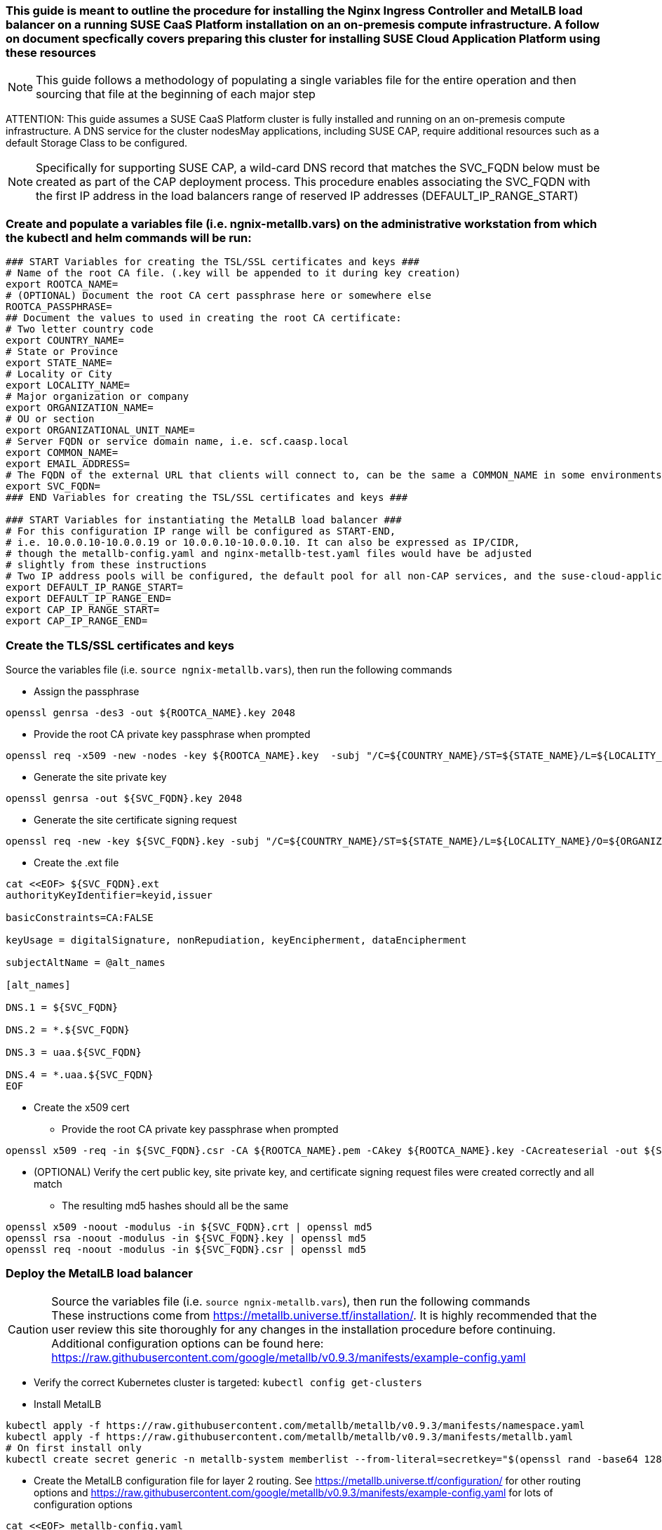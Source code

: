 ### This guide is meant to outline the procedure for installing the Nginx Ingress Controller and MetalLB load balancer on a running SUSE CaaS Platform installation on an on-premesis compute infrastructure. A follow on document specfically covers preparing this cluster for installing SUSE Cloud Application Platform using these resources

NOTE: This guide follows a methodology of populating a single variables file for the entire operation and then sourcing that file at the beginning of each major step

ATTENTION: This guide assumes a SUSE CaaS Platform cluster is fully installed and running on an on-premesis compute infrastructure. A DNS service for the cluster nodesMay applications, including SUSE CAP, require additional resources such as a default Storage Class to be configured.

NOTE: Specifically for supporting SUSE CAP, a wild-card DNS record that matches the SVC_FQDN below must be created as part of the CAP deployment process. This procedure enables associating the SVC_FQDN with the first IP address in the load balancers range of reserved IP addresses (DEFAULT_IP_RANGE_START)

### Create and populate a variables file (i.e. ngnix-metallb.vars) on the administrative workstation from which the kubectl and helm commands will be run:

----
### START Variables for creating the TSL/SSL certificates and keys ###
# Name of the root CA file. (.key will be appended to it during key creation)
export ROOTCA_NAME=
# (OPTIONAL) Document the root CA cert passphrase here or somewhere else
ROOTCA_PASSPHRASE=
## Document the values to used in creating the root CA certificate:
# Two letter country code
export COUNTRY_NAME=
# State or Province
export STATE_NAME=
# Locality or City
export LOCALITY_NAME=
# Major organization or company
export ORGANIZATION_NAME=
# OU or section
export ORGANIZATIONAL_UNIT_NAME=
# Server FQDN or service domain name, i.e. scf.caasp.local
export COMMON_NAME=
export EMAIL_ADDRESS=
# The FQDN of the external URL that clients will connect to, can be the same a COMMON_NAME in some environments
export SVC_FQDN=
### END Variables for creating the TSL/SSL certificates and keys ###

### START Variables for instantiating the MetalLB load balancer ###
# For this configuration IP range will be configured as START-END, 
# i.e. 10.0.0.10-10.0.0.19 or 10.0.0.10-10.0.0.10. It can also be expressed as IP/CIDR, 
# though the metallb-config.yaml and nginx-metallb-test.yaml files would have be adjusted 
# slightly from these instructions
# Two IP address pools will be configured, the default pool for all non-CAP services, and the suse-cloud-application-platform pool (which needs only one IP address by default)
export DEFAULT_IP_RANGE_START=
export DEFAULT_IP_RANGE_END=
export CAP_IP_RANGE_START=
export CAP_IP_RANGE_END=

----



### Create the TLS/SSL certificates and keys

.Source the variables file (i.e. `source ngnix-metallb.vars`), then run the following commands

* Assign the passphrase
----
openssl genrsa -des3 -out ${ROOTCA_NAME}.key 2048
----
* Provide the root CA private key passphrase when prompted
----
openssl req -x509 -new -nodes -key ${ROOTCA_NAME}.key  -subj "/C=${COUNTRY_NAME}/ST=${STATE_NAME}/L=${LOCALITY_NAME}/O=${ORGANIZATION_NAME}/OU=${ORGANIZATIONAL_UNIT_NAME}/CN=${COMMON_NAME}/emailAddress=${EMAIL_ADDRESS}" -sha256 -days 1825 -out ${ROOTCA_NAME}.pem
----
* Generate the site private key
----
openssl genrsa -out ${SVC_FQDN}.key 2048
----
* Generate the site certificate signing request
----
openssl req -new -key ${SVC_FQDN}.key -subj "/C=${COUNTRY_NAME}/ST=${STATE_NAME}/L=${LOCALITY_NAME}/O=${ORGANIZATION_NAME}/OU=${ORGANIZATIONAL_UNIT_NAME}/CN=${COMMON_NAME}/emailAddress=${EMAIL_ADDRESS}" -out ${SVC_FQDN}.csr
----
* Create the .ext file
----
cat <<EOF> ${SVC_FQDN}.ext
authorityKeyIdentifier=keyid,issuer

basicConstraints=CA:FALSE

keyUsage = digitalSignature, nonRepudiation, keyEncipherment, dataEncipherment

subjectAltName = @alt_names

[alt_names]

DNS.1 = ${SVC_FQDN}

DNS.2 = *.${SVC_FQDN}

DNS.3 = uaa.${SVC_FQDN}

DNS.4 = *.uaa.${SVC_FQDN}
EOF
----
* Create the x509 cert
** Provide the root CA private key passphrase when prompted
----
openssl x509 -req -in ${SVC_FQDN}.csr -CA ${ROOTCA_NAME}.pem -CAkey ${ROOTCA_NAME}.key -CAcreateserial -out ${SVC_FQDN}.crt -days 1825 -sha256 -extfile ${SVC_FQDN}.ext
----
* (OPTIONAL) Verify the cert public key, site private key, and certificate signing request files were created correctly and all match
** The resulting md5 hashes should all be the same
----
openssl x509 -noout -modulus -in ${SVC_FQDN}.crt | openssl md5
openssl rsa -noout -modulus -in ${SVC_FQDN}.key | openssl md5
openssl req -noout -modulus -in ${SVC_FQDN}.csr | openssl md5
----


### Deploy the MetalLB load balancer

.Source the variables file (i.e. `source ngnix-metallb.vars`), then run the following commands

CAUTION: These instructions come from https://metallb.universe.tf/installation/. It is highly recommended that the user review this site thoroughly for any changes in the installation procedure before continuing. Additional configuration options can be found here: https://raw.githubusercontent.com/google/metallb/v0.9.3/manifests/example-config.yaml

* Verify the correct Kubernetes cluster is targeted: `kubectl config get-clusters` 
* Install MetalLB
----
kubectl apply -f https://raw.githubusercontent.com/metallb/metallb/v0.9.3/manifests/namespace.yaml
kubectl apply -f https://raw.githubusercontent.com/metallb/metallb/v0.9.3/manifests/metallb.yaml
# On first install only
kubectl create secret generic -n metallb-system memberlist --from-literal=secretkey="$(openssl rand -base64 128)"
----

* Create the MetalLB configuration file for layer 2 routing. See https://metallb.universe.tf/configuration/ for other routing options and https://raw.githubusercontent.com/google/metallb/v0.9.3/manifests/example-config.yaml for lots of configuration options
----
cat <<EOF> metallb-config.yaml
apiVersion: v1
kind: ConfigMap
metadata:
  namespace: metallb-system
  name: config
data:
  config: 
    address-pools:
    - name: default
      protocol: layer2
      addresses:
      - ${DEFAULT_IP_RANGE_START}-${DEFAULT_IP_RANGE_END}
    - name: suse-cloud-application-platform
      protocol: layer2
      auto-assign: false
      addresses:
      - ${CAP_IP_RANGE_START}-${CAP_IP_RANGE_END}
EOF
----
** Apply the MetalLB configuration ConfigMap: `kubectl apply -f metallb-config.yaml`
*** Verify the configuration was applied correctly (especially review the IP address pool): `kubectl get configmap config -n metallb-system -o yaml`
*** Verify the MetalLB load balancer is running: `kubectl get all -n metallb-system`

### Deploy the Nginx Ingress Controller

.Source the variables file (i.e. `source ngnix-metallb.vars`), then run the following commands

* Create the nginx-ingress namespace: `kubectl create namespace nginx-ingress`
* Prepare the Base64 encoded files for the TLS secret
----
B64_CRT=$(bash -c "cat ${SVC_FQDN}.crt | base64 | awk '{print}' ORS='' && echo")
B64_KEY=$(bash -c "cat ${SVC_FQDN}.key | base64 | awk '{print}' ORS='' && echo")
----

* Create the Kubernetes secret that contains the site certificate file and private key
----
cat <<EOF> ingress-tls-secret.yaml
apiVersion: v1
kind: Secret
metadata:
  name: ingress-tls
  namespace: nginx-ingress
data:
  tls.crt: ${B64_CRT}
  tls.key: ${B64_KEY}
type: kubernetes.io/tls
EOF
----
** Apply the Kubernetes secret: `kubectl apply -f ingress-tls-secret.yaml`

* Using Helm version 3, create the Nginx Ingress Controller
----
helm install  nginx-ingress  suse/nginx-ingress --namespace nginx-ingress --set controller.service.loadBalancerIP="${CAP_IP_RANGE_START}" --set rbac.create=true --set controller.service.externalTrafficPolicy=Local --set controller.publishService.enabled=true --set "tcp.20000=kubecf/tcp-router-tcp-router-public:20000" --set "tcp.20001=kubecf/tcp-router-tcp-router-public:20001" --set "tcp.20002=kubecf/tcp-router-tcp-router-public:20002" --set "tcp.20003=kubecf/tcp-router-tcp-router-public:20003" --set "tcp.20004=kubecf/tcp-router-tcp-router-public:20004" --set "tcp.20005=kubecf/tcp-router-tcp-router-public:20005" --set "tcp.20006=kubecf/tcp-router-tcp-router-public:20006" --set "tcp.20007=kubecf/tcp-router-tcp-router-public:20007" --set "tcp.20008=kubecf/tcp-router-tcp-router-public:20008" --set "tcp.2222=kubecf/diego-ssh-ssh-proxy-public:2222"
----

* Verify the Nginx ingress controller is communicating with the MetalLB load balancer: `kubectl get svc -n nginx-ingress`
** The ingress controller should have the first IP allocated to MetalLB and show all of the port mappings configured through Helm
*** If the ingress controller shows an EXTERNAL-IP status of <pending> for more than a few seconds, the ingress controller has not gotten the first IP address in the range. Check your variable settings and use `kubectl get svc -A` to see if the first IP address has already been taken. The ingress controller can use any valid IP address, the first IP is used here only for convenience.

### Test Nginx+MetalLB

NOTE: This test will only work if the MetalLB load balancer has at least one configured IP address that is not allocated to a cluster service

.Source the variables file (i.e. `source ngnix-metallb.vars`), then run the following commands

* Create the file containing an Nginx webserver deployment and LoadBalancer service
----
cat <<EOF> nginx-metallb-test.yaml
apiVersion: apps/v1
kind: Deployment
metadata:
  name: nginx
spec:
  selector:
    matchLabels:
      app: nginx
  template:
    metadata:
      labels:
        app: nginx
    spec:
      containers:
      - name: nginx
        image: nginx:1
        ports:
        - name: http
          containerPort: 80

---
apiVersion: v1
kind: Service
metadata:
  name: nginx
spec:
  ports:
  - name: http
    port: 8080
    protocol: TCP
    targetPort: 80
  selector:
    app: nginx
  type: LoadBalancer
  loadBalancerIP: ${DEFAULT_IP_RANGE_END}
EOF
----
* Create the deployment and service: `kubectl apply -f nginx-metallb-test.yaml`
* Verify the deployment is running: `kubectl get deployments,svc`
** Take note of the EXTERNAL-IP allocated to "service/nginx" 
* (OPTIONAL) Configure local DNS resolution for the IP address allocated to "service/nginx"
** Then, verify external connectivity to the nginx webserver (replace ${URL} with the actual URL): `curl http://${URL}:8080`
* Otherwise, verify external connectivity to the nginx webserver via the IP address: `curl http://${DEFAULT_IP_RANGE_END}:8080`

* When ready, delete the deployment and service: `kubectl delete -f nginx-metallb-test.yaml`
* If needed, remove the local DNS entry for the test deployment




// vim: set syntax=asciidoc:

